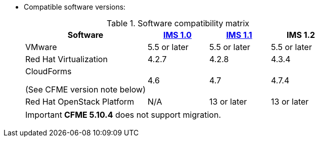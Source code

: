 // Module included in the following assemblies:
// proc_Preparing_the_target_environment.adoc
[id="ref_Software_compatibility_matrix_{context}"]
* Compatible software versions:
+
.Software compatibility matrix
[cols="2,1,1,1", options="header"]
|===
|Software |link:https://access.redhat.com/documentation/en-us/red_hat_infrastructure_migration_solution/1.0/html/infrastructure_migration_solution_guide/[IMS 1.0] |link:https://access.redhat.com/documentation/en-us/red_hat_infrastructure_migration_solution/1.1/html/infrastructure_migration_solution_guide/[IMS 1.1] |IMS 1.2
|VMware |5.5 or later |5.5 or later |5.5 or later
|Red Hat Virtualization |4.2.7 |4.2.8 |4.3.4
.<a|CloudForms

(See CFME version note below) |4.6 |4.7 |4.7.4
|Red Hat OpenStack Platform |N/A |13 or later |13 or later
|RHOSP V2V Image for Red Hat OpenStack Director |14.0.3 or later |14.0.3 or later
|===
+
[IMPORTANT]
====
*CFME 5.10.4* does not support migration.

ifdef::rhv[]
You can use CFME 5.10.4 to manage the Red Hat Virtualization 4.3 environment. Only the migration functionality is affected.

Download and install CFME 5.10.5 for migration.
endif::rhv[]
ifdef::osp[]
Download and install CFME 5.10.3 for migration.
endif::osp[]
====
